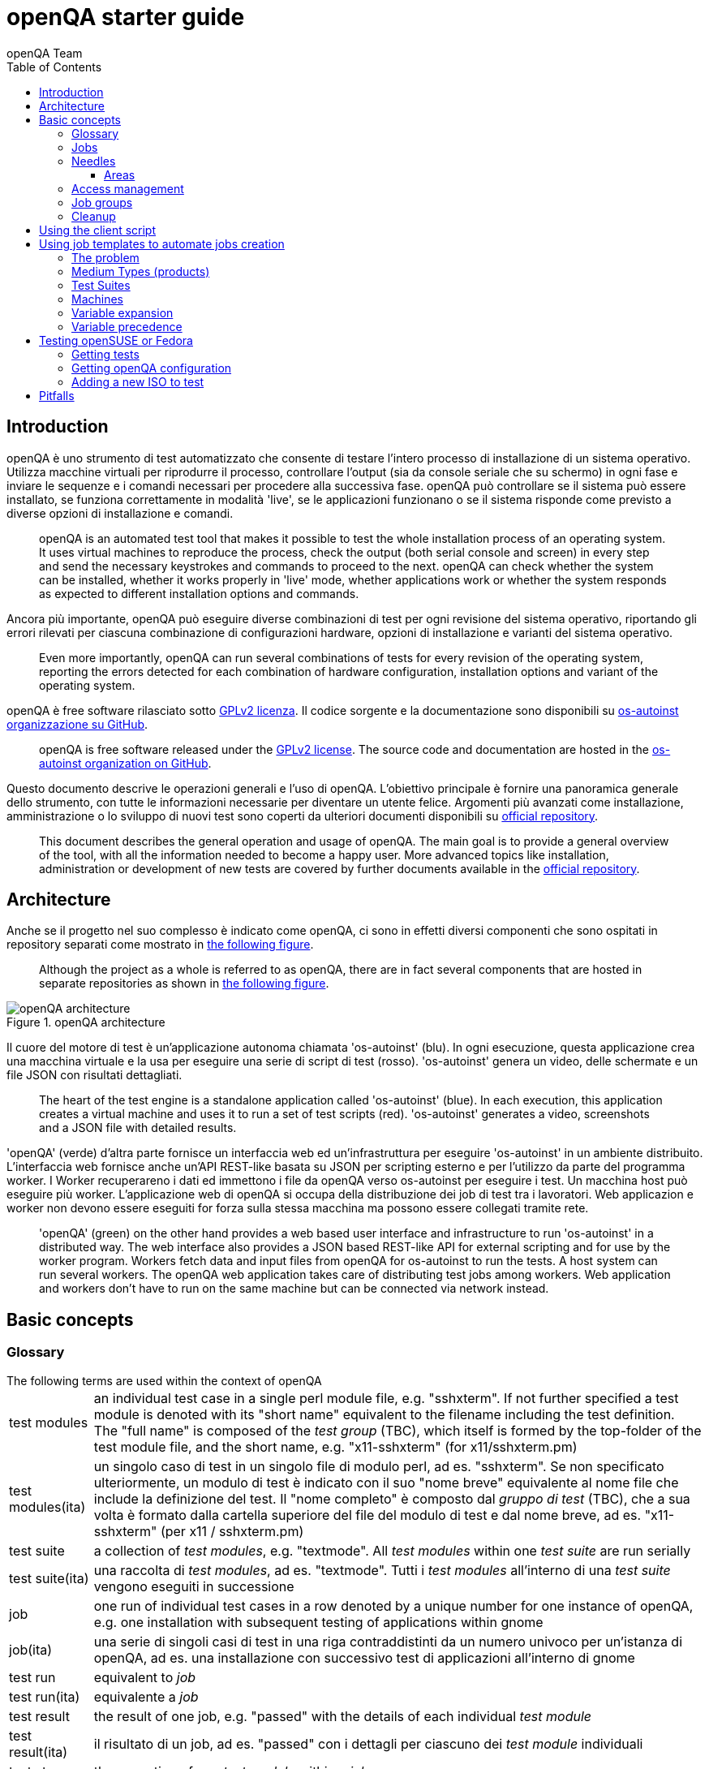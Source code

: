 [[gettingstarted]]
= openQA starter guide
:toc: left
:toclevels: 6
:author: openQA Team

== Introduction

openQA è uno strumento di test automatizzato che consente di testare l'intero processo di installazione di un sistema operativo. Utilizza macchine virtuali per riprodurre il processo, controllare l'output (sia da console seriale che su schermo) in ogni fase e inviare le sequenze e i comandi necessari per procedere alla successiva fase. openQA può controllare se il sistema può essere installato, se funziona correttamente in modalità 'live', se le applicazioni funzionano o se il sistema risponde come previsto a diverse opzioni di installazione e comandi.
____
openQA is an automated test tool that makes it possible to test the whole
installation process of an operating system. It uses virtual machines to
reproduce the process, check the output (both serial console and
screen) in every step and send the necessary keystrokes and commands to
proceed to the next. openQA can check whether the system can be installed,
whether it works properly in 'live' mode, whether applications work
or whether the system responds as expected to different installation options and
commands.
____


Ancora più importante, openQA può eseguire diverse combinazioni di test per ogni
revisione del sistema operativo, riportando gli errori rilevati per ciascuna
combinazione di configurazioni hardware, opzioni di installazione e varianti del
sistema operativo.
____
Even more importantly, openQA can run several combinations of tests for every
revision of the operating system, reporting the errors detected for each
combination of hardware configuration, installation options and variant of the
operating system.
____

openQA è free software rilasciato sotto
http://www.gnu.org/licenses/gpl-2.0.html[GPLv2 licenza]. Il codice sorgente e
la documentazione sono disponibili su https://github.com/os-autoinst[os-autoinst
organizzazione su GitHub].
____
openQA is free software released under the
http://www.gnu.org/licenses/gpl-2.0.html[GPLv2 license]. The source code and
documentation are hosted in the https://github.com/os-autoinst[os-autoinst
organization on GitHub].
____

Questo documento descrive le operazioni generali e l'uso di openQA. L'obiettivo principale
è fornire una panoramica generale dello strumento, con tutte le informazioni necessarie
per diventare un utente felice. Argomenti più avanzati come installazione, amministrazione o
lo sviluppo di nuovi test sono coperti da ulteriori documenti disponibili su
https://github.com/os-autoinst/openQA[official repository].
____
This document describes the general operation and usage of openQA. The main goal
is to provide a general overview of the tool, with all the information needed to
become a happy user. More advanced topics like installation, administration or
development of new tests are covered by further documents available in the
https://github.com/os-autoinst/openQA[official repository].
____


== Architecture
[id="architecture"]

Anche se il progetto nel suo complesso è indicato come openQA, ci sono in effetti
diversi componenti che sono ospitati in repository separati come mostrato in
<<arch_img,the following figure>>.
____
Although the project as a whole is referred to as openQA, there are in fact
several components that are hosted in separate repositories as shown in
<<arch_img,the following figure>>.
____

[[arch_img]]
.openQA architecture
image::images/openqa_architecture.png[openQA architecture]

Il cuore del motore di test è un'applicazione autonoma chiamata
'os-autoinst' (blu). In ogni esecuzione, questa applicazione crea una
macchina virtuale e la usa per eseguire una serie di script di test (rosso).
'os-autoinst' genera un video, delle schermate e un file JSON con
risultati dettagliati.
____
The heart of the test engine is a standalone application called
'os-autoinst' (blue). In each execution, this application creates a
virtual machine and uses it to run a set of test scripts (red).
'os-autoinst' generates a video, screenshots and a JSON file with
detailed results.
____


'openQA' (verde) d'altra parte fornisce un interfaccia web ed un'infrastruttura
per eseguire 'os-autoinst' in un ambiente distribuito. 
L'interfaccia web fornisce anche un'API REST-like basata su JSON
per scripting esterno e per l'utilizzo da parte del programma worker. I Worker
recuperareno i dati ed immettono i file da openQA verso os-autoinst per eseguire i test. 
Un macchina host può eseguire più worker. L'applicazione web di openQA 
si occupa della distribuzione dei job di test tra i lavoratori. Web
applicazion e worker non devono essere eseguiti for forza sulla stessa macchina ma
possono essere collegati tramite rete.
____
'openQA' (green) on the other hand provides a web based user
interface and infrastructure to run 'os-autoinst' in a distributed
way. The web interface also provides a JSON based REST-like API for
external scripting and for use by the worker program. Workers
fetch data and input files from openQA for os-autoinst to run the
tests. A host system can run several workers. The openQA web
application takes care of distributing test jobs among workers. Web
application and workers don't have to run on the same machine but
can be connected via network instead.
____

== Basic concepts
[id="concepts"]


=== Glossary

[horizontal]
.The following terms are used within the context of openQA

test modules:: an individual test case in a single perl module file, e.g.
"sshxterm". If not further specified a test module is denoted with its "short
name" equivalent to the filename including the test definition. The "full name"
is composed of the _test group_ (TBC), which itself is formed by the top-folder
of the test module file, and the short name, e.g. "x11-sshxterm" (for
x11/sshxterm.pm)

test modules(ita):: un singolo caso di test in un singolo file di modulo perl, ad es. "sshxterm". Se non specificato ulteriormente, un modulo di test è indicato con il suo "nome breve" equivalente al nome file che include la definizione del test. Il "nome completo" è composto dal _gruppo di test_ (TBC), che a sua volta è formato dalla cartella superiore del file del modulo di test e dal nome breve, ad es. "x11-sshxterm" (per x11 / sshxterm.pm)

test suite:: a collection of _test modules_, e.g. "textmode". All _test
modules_ within one _test suite_ are run serially

test suite(ita):: una raccolta di _test modules_, ad es. "textmode". Tutti i _test
modules_ all'interno di una _test suite_ vengono eseguiti in successione

job:: one run of individual test cases in a row denoted by a unique number for
one instance of openQA, e.g. one installation with subsequent testing of
applications within gnome

job(ita):: una serie di singoli casi di test in una riga contraddistinti da un numero univoco per
un'istanza di openQA, ad es. una installazione con successivo test di
applicazioni all'interno di gnome

test run:: equivalent to _job_

test run(ita):: equivalente a _job_

test result:: the result of one job, e.g. "passed" with the details of each
individual _test module_

test result(ita):: il risultato di un job, ad es. "passed" con i dettagli  per ciascuno
dei _test module_ individuali

test step:: the execution of one _test module_ within a _job_

test step(ita):: l'esecuzione di un _test_modele_ all'interno di un _job_

distri:: a test distribution but also sometimes referring to a _product_
(CAUTION: ambiguous, historically a "GNU/Linux distribution"), composed of
multiple _test modules_ in a folder structure that compose _test suites_, e.g.
"opensuse" (test distribution, short for "os-autoinst-distri-opensuse")

distri(ita):: una distribuzione di test ma anche a volte riferita a un _product_
(ATTENZIONE: ambiguo, storicamente una "distribuzione GNU / Linux"), composto da
più moduli _test_ in una struttura di cartelle che compongono _test suite_, ad es.
"opensuse" (distribuzione test, abbreviazione di "os-autoinst-distri-opensuse")

product:: the main "system under test" (SUT), e.g. "openSUSE"

product(ita):: il principale "sistema sotto test" (SUT), ad es. "openSUSE"

job group:: equivalent to _product_, used in context of the webUI

job group(ita):: equivalente a _product_, usato nel contesto di webUI

version:: one version of a _product_, don't confuse with _builds_, e.g.
"Tumbleweed"

version(ita):: una versione di un _product_, da non confondere con _builds_, ad es.
"Tumbleweed"

flavor:: a specific variant of a _product_ to distinguish differing variants,
e.g. "DVD"

flavor(ita):: una specifica variante di un _product_ per distinguere differenti varianti,
ad es. "DVD"

arch:: an architecture variant of a _product_, e.g. "x86_64"

arch(ita):: una variante di architettura di un _product_, ad es. "x86_64"

machine:: additional variant of machine, e.g. used for "64bit", "uefi", etc.

machine(ita):: variante aggiuntiva di una macchina, ad es. usata per "64bit", "uefi", etc.

scenario:: A composition of
+<distri>-<version>-<flavor>-<arch>-<test_suite>@<machine>+, e.g.
"openSUSE-Tumbleweed-DVD-x86_64-gnome@64bit", nicknamed _koala_

scenario(ita):: Una composizione di
+<distri>-<version>-<flavor>-<arch>-<test_suite>@<machine>+, ad es.
"openSUSE-Tumbleweed-DVD-x86_64-gnome@64bit", detta _koala_

build:: Different versions of a product as tested, can be considered a
"sub-version" of _version_, e.g. "Build1234"; *CAUTION:* ambiguity: either with
the prefix "Build" included or not

build(ita):: Differenti versioni di un _product_ una volta testato, può essere considerato una
"sotto-versione" di _version_, ad es. "Build1234"; *CAUTION:* ambiguità: con
il prefisso "Build" incluso o no

=== Jobs

Una delle caratteristiche più importanti di openQA è che può essere utilizzato per testare
diverse combinazioni di azioni e configurazioni. Per ognuno di queste
combinazioni, il sistema crea una macchina virtuale, esegue alcuni passaggi e
restituisce un risultato complessivo. Ognuna di queste esecuzioni è chiamata "job".
Ogni job è etichettato con un identificatore numerico e ha diverse
'impostazioni' associate che guideranno il suo comportamento.

____
One of the most important features of openQA is that it can be used to test
several combinations of actions and configurations. For every one of those
combinations, the system creates a virtual machine, performs certain steps and
returns an overall result. Every one of those executions is called a 'job'.
Every job is labeled with a numeric identifier and has several associated
'settings' that will drive its behavior.
____

Un job passa attraverso diversi stati:

* *scheduled* Stato iniziale per i job creati di recente. Accodato per future 
  esecuzioni.
* *running* In corso.
* *cancelled* Il job è stato esplicitamente cancellato da un utente o è stato sostituito da un
  clone (vedi sotto).
* *done* Esecuzione terminata.

____
A job goes through several states:

* *scheduled* Initial state for recently created jobs. Queued for future
  execution.
* *running* In progress.
* *cancelled* The job was explicitly cancelled by the user or was replaced by a
  clone (see below).
* *done* Execution finished.
____

I Job nello stato di 'done' hanno generalmente seguito tutta una serie di passaggi
(chiamati 'testmodules') ognuno con il proprio risultato. Ma oltre a questi
risultati parziali, un job terminato fornisce anche un risultato complessivo dalla
lista seguente.

* *none* Per i jobs che non hanno raggiunto lo stato di 'done'.
* *passed* Nessun controllo critico fallito durante il processo. Non necessariamente
   significa che tutti i testmodules hanno avuto successo o che nessuna singola asserzione è fallita.
* *failed* Almeno un'asserzione considerata critica non è stato soddisfatta in qualche punto.
* *softfailed* Almeno un'asserzione non critica non è stato soddisfatta in qualche 
  punto (eg. una softfailure è registrata esplicitamente attraverso +record_soft_failure+)
  o workaround needles sono in corso.
* *incomplete* Il job non è più in esecuzione ma non è stato fornito alcun risultato. O
   è stato cancellato durante l'esecuzione o è crashato.

____
Jobs in state 'done' have typically gone through a whole sequence of steps
(called 'testmodules') each one with its own result. But in addition to those
partial results, a finished job also provides an overall result from the
following list.

* *none* For jobs that have not reached the 'done' state.
* *passed* No critical check failed during the process. It doesn't necessarily
  mean that all testmodules were successful or that no single assertion failed.
* *failed* At least one assertion considered to be critical was not satisfied at some
  point.
* *softfailed* At least one non-critical assertion was not satisfied at some
  point (eg. a softfailure has been recorded explicitly via +record_soft_failure+)
  or workaround needles are in place.
* *incomplete* The job is no longer running but no result was provided. Either
  it was cancelled while running or it crashed.
____


A volte, il motivo di un errore non è un errore nello stesso sistema operativo
testato, ma per alcuni test obsoleti o a causa di un problema nell'esecuzione del job
per un qualche motivo esterno In queste situazioni, ha senso rieseguire un dato lavoro da
l'inizio una volta risolto il problema o dopo che i test sono stati aggiornati.
Questo viene fatto per mezzo della "clonazione". Ogni lavoro può essere sostituito da un clone che
è programmato per essere eseguito con esattamente le stesse impostazioni del lavoro originale. Se la
il lavoro originale non è ancora in stato 'done, è annullato immediatamente.
Da quel momento, il clone diventa la versione corrente e l'originale
lavoro è considerato obsoleto (e può essere filtrato nella lista) ma le sue
informazioni ed i risultati (se presenti) sono conservati per un riferimento futuro.
____
Sometimes, the reason of a failure is not an error in the tested operating system
itself, but an outdated test or a problem in the execution of the job for some
external reason. In those situations, it makes sense to re-run a given job from
the beginning once the problem is fixed or the tests have been updated.
This is done by means of 'cloning'. Every job can be superseded by a clone which
is scheduled to run with exactly the same settings as the original job. If the
original job is still not in 'done' state, it's cancelled immediately.
From that point in time, the clone becomes the current version and the original
job is considered outdated (and can be filtered in the listing) but its
information and results (if any) are kept for future reference.
____

=== Needles

One of the main mechanisms for openQA to know the state of the virtual machine
is checking the presence of some elements in the machine's 'screen'.
This is performed using fuzzy image matching between the screen and the so
called 'needles'. A needle specifies both the elements to search for and a
list of tags used to decide which needles should be used at any moment.

A needle consists of a full screenshot in PNG format and a json file with
the same name (e.g. foo.png and foo.json) containing the associated data, like
which areas inside the full screenshot are relevant or the mentioned list of
tags.

[source,json]
-------------------------------------------------------------------
{
   "area" : [
      {
         "xpos" : INTEGER,
         "ypos" : INTEGER,
         "width" : INTEGER,
         "height" : INTEGER,
         "type" : ( "match" | "ocr" | "exclude" ),
         "match" : INTEGER, // 0-100. similarity percentage
      },
      ...
   ],
   "tags" : [
      STRING, ...
   ]
}
-------------------------------------------------------------------

==== Areas ====
There are three kinds of areas:

* *Regular areas* define relevant parts of the screenshot. Those must match
  with at least the specified similarity percentage. Regular areas are
  displayed as green boxes in the needle editor and as green or red frames
  in the needle view (green for matching areas, red for non-matching ones).
* *OCR areas* also define relevant parts of the screenshot. However, an OCR
  algorithm is used for matching. In the needle editor OCR areas are
  displayed as orange boxes. To turn a regular area into an OCR area within
  the needle editor, double click the concerning area twice. Note that such
  needles are only rarely used.
* *Exclude areas* can be used to ignore parts of the reference picture.
  In the needle editor exclude areas are displayed as red boxes. To turn a
  regular area into an exclude area within the needle editor, double click
  the concerning area.
  In the needle view exclude areas are displayed as gray boxes.


=== Access management

Some actions in openQA require special privileges. openQA provides
authentication through http://en.wikipedia.org/wiki/OpenID[openID]. By default,
openQA is configured to use the openSUSE openID provider, but it can very
easily be configured to use any other valid provider. Every time a new user logs
into an instance, a new user profile is created. That profile only
contains the openID identity and two flags used for access control:

* *operator* Means that the user is able to manage jobs, performing actions like
  creating new jobs, cancelling them, etc.
* *admin* Means that the user is able to manage users (granting or revoking
  operator and admin rights) as well as job templates and other related
  information (see the <<job_templates,the corresponding section>>).

Many of the operations in an openQA instance are not performed through the web
interface but using the REST-like API. The most obvious examples are the
workers and the scripts that fetch new versions of the operating system and
schedule the corresponding tests. Those clients must be authorized by an
operator using an
http://en.wikipedia.org/wiki/Application_programming_interface_key[API key] with
an associated shared secret.

For that purpose, users with the operator flag have access in the web interface
to a page that allows them to manage as many API keys as they may need. For every
key, a secret is automatically generated. The user can then configure the
workers or any other client application to use whatever pair of API key and
secret owned by him. Any client to the REST-like API using one of those API keys
will be considered to be acting on behalf of the associated user. So the API key
not only has to be correct and valid (not expired), it also has to belong to a
user with operator rights.

For more insights about authentication, authorization and the technical details
of the openQA security model, refer to the
http://lizards.opensuse.org/2014/02/28/about-openqa-and-authentication/[detailed
blog post] about the subject by the openQA development team.


=== Job groups
A job can belong to a job group. Those job groups are displayed on the index page
and in the +Job Groups+ menu on the navigation bar. From there the job group overview
pages can be accessed. Besides the test results the job group overview pages provide
a description about the job group and allow commenting.

Job groups have properties. These properties are mostly cleanup related. The
configuration can be done in the operators menu for job groups.

It is also possible to put job groups into categories. The nested groups will then
inherit properties from the category. The categories are meant to combine job groups
with common builds so test results for the same build can be shown together on
the index page.


=== Cleanup
IMPORTANT: openQA automatically deletes data that it considers "old" based on
different settings. For example job data is deleted from old jobs by the +gru+ task.

The following cleanup settings can be done on job-group-level:

[horizontal]
size limit:: Limits size of assets
keep logs for:: Specifies how long logs of a non-important job are retained after
  it finished
keep important logs for:: How long logs of an important job are retained after it
  finished
keep results for:: specifies How long results of a non-important job are retained
  after it finished
keep important results for:: How long results of an important job are retained after
  it finished

The defaults for those values are defined in
https://github.com/os-autoinst/openQA/blob/master/lib/OpenQA/Schema/JobGroupDefaults.pm[lib/OpenQA/Schema/JobGroupDefaults.pm].

*NOTE* Deletion of job results includes deletion of logs and will cause the job to
be completely removed from the database.

*NOTE* Jobs which do not belong to a job group are currently not affected by
the mentioned cleanup properties.


== Using the client script
:openqa-personal-configuration: ~/.config/openqa/client.conf

Just as the worker uses an API key+secret every user of the +client script+
must do the same. The same API key+secret as previously created can be used or
a new one created over the webUI.

The personal configuration should be stored in a file
`{openqa-personal-configuration}` in the same format as previously described for
the +client.conf+, i.e. sections for each machine, e.g. `localhost`.

== Using job templates to automate jobs creation
[id="job_templates"]

=== The problem

When testing an operating system, especially when doing continuous testing,
there is always a certain combination of jobs, each one with its own
settings, that needs to be run for every revision. Those combinations can be
different for different 'flavors' of the same revision, like running a different
set of jobs for each architecture or for the Full and the Lite versions. This
combinational problem can go one step further if openQA is being used for
different kinds of tests, like running some simple pre-integration tests
for some snapshots combined with more comprehensive post-integration tests for
release candidates.

This section describes how an instance of openQA can be configured using the
options in the admin area to automatically create all the required jobs for each
revision of your operating system that needs to be tested. If you are starting
from scratch, you should probably go through the following order:

. Define machines in 'Machines' menu
. Define medium types (products) you have in 'Medium Types' menu
. Specify various collections of tests you want to run in the 'Test suites'
  menu
. Go to the template matrix in 'Job templates' menu and decide what
  combinations do make sense and need to be tested

Machines, mediums and test suites can all set various configuration variables.
Job templates define how the test suites, mediums and machines should be
combined in various ways to produce individual 'jobs'. All the variables
from the test suite, medium and machine for the 'job' are combined and made
available to the actual test code run by the 'job', along with variables
specified as part of the job creation request. Certain variables also influence
openQA's and/or os-autoinst's own behavior in terms of how it configures the
environment for the job. Variables that influence os-autoinst's behavior
are documented in the file +doc/backend_vars.asciidoc+ in the os-autoinst
repository.

In openQA we can parametrize a test to describe for what product it will
run and for what kind of machines it will be executed. For example, a
test like KDE can be run for any product that has KDE installed, and
can be tested in x86-64 and i586 machines. If we write this as a
triples, we can create a list like this to characterize KDE tests:

  (Product,             Test Suite, Machine)
  (openSUSE-DVD-x86_64, KDE,        64bit)
  (openSUSE-DVD-x86_64, KDE,        Laptop-64bit)
  (openSUSE-DVD-x86_64, KDE,        USBBoot-64bit)
  (openSUSE-DVD-i586,   KDE,        32bit)
  (openSUSE-DVD-i586,   KDE,        Laptop-32bit)
  (openSUSE-DVD-i586,   KDE,        USBBoot-32bit)
  (openSUSE-DVD-i586,   KDE,        64bit)
  (openSUSE-DVD-i586,   KDE,        Laptop-64bit)
  (openSUSE-DVD-i586,   KDE,        USBBoot-64bit)

For every triplet, we need to configure a different instance of
os-autoinst with a different set of parameters.

=== Medium Types (products)

A medium type (product) in openQA is a simple description without any concrete
meaning. It basically consists of a name and a set of variables that
define or characterize this product in os-autoinst.

Some example variables used by openSUSE are:

* +ISO_MAXSIZE+ contains the maximum size of the product. There is a
  test that checks that the current size of the product is less or
  equal than this variable.
* +DVD+ if it is set to 1, this indicates that the medium is a DVD.
* +LIVECD+ if it is set to 1, this indicates that the medium is a live
  image (can be a CD or USB)
* +GNOME+ this variable, if it is set to 1, indicates that it is a GNOME
  only distribution.
* +PROMO+ marks the promotional product.
* +RESCUECD+ is set to 1 for rescue CD images.

=== Test Suites

This is the form where we define the different tests that we created for
openQA. A test consists of a name, a priority and a set of variables that are
used inside this particular test. The priority is used in the scheduler to
choose the next job. If multiple jobs are scheduled and their requirements for
running them are fulfilled the ones with a lower value for the priority are
triggered. The id is the second sorting key: Of two jobs with equal
requirements and same priority the one with lower id is triggered first.

Some sample variables used by openSUSE are:

* +BTRFS+ if set, the file system will be BtrFS.
* +DESKTOP+ possible values are 'kde' 'gnome' 'lxde' 'xfce' or
  'textmode'. Used to indicate the desktop selected by the user during
  the test.
* +DOCRUN+ used for documentation tests.
* +DUALBOOT+ dual boot testing, needs HDD_1 and HDDVERSION.
* +ENCRYPT+ encrypt the home directory via YaST.
* +HDDVERSION+ used together with HDD_1 to set the operating system
  previously installed on the hard disk.
* +INSTALLONLY+ only basic installation.
* +INSTLANG+ installation language. Actually used only in documentation
  tests.
* +LIVETEST+ the test is on a live medium, do not install the distribution.
* +LVM+ select LVM volume manager.
* +NICEVIDEO+ used for rendering a result video for use in show rooms,
  skipping ugly and boring tests.
* +NOAUTOLOGIN+ unmark autologin in YaST
* +NUMDISKS+ total number of disks in QEMU.
* +REBOOTAFTERINSTALL+ if set to 1, will reboot after the installation.
* +SCREENSHOTINTERVAL+ used with NICEVIDEO to improve the video quality.
* +SPLITUSR+ a YaST configuration option.
* +TOGGLEHOME+ a YaST configuration option.
* +UPGRADE+ upgrade testing, need HDD_1 and HDDVERSION.
* +VIDEOMODE+ if the value is 'text', the installation will be done in
  text mode.

Some of the variables usually set in test suites that influence openQA
and/or os-autoinst's own behavior are:

* +HDDMODEL+ variable to set the HDD hardware model
* +HDDSIZEGB+ hard disk size in GB. Used together with BtrFS variable
* +HDD_1+ path for the pre-created hard disk
* +RAIDLEVEL+ RAID configuration variable
* +QEMUVGA+ parameter to declare the video hardware configuration in QEMU

=== Machines

You need to have at least one machine set up to be able to run any
tests. Those machines represent virtual machine types that you want to
test. To make tests actually happen, you have to have an 'openQA
worker' connected that can fulfill those specifications.

* *Name.* User defined string - only needed for operator to identify the machine
configuration.

* *Backend.* What backend should be used for this machine. Recommended value is
+qemu+ as it is the most tested one, but other options (such as +kvm2usb+ or +vbox+)
are also possible.

* *Variables* Most machine variables influence os-autoinst's behavior in terms
of how the test machine is set up. A few important examples:
** +QEMUCPU+ can be 'qemu32' or 'qemu64' and specifies the architecture of the
   virtual CPU.
** +QEMUCPUS+ is an integer that specifies the number of cores you wish for.
** +LAPTOP+ if set to 1, QEMU will create a laptop profile.
** +USBBOOT+ when set to 1, the image will be loaded through an
   emulated USB stick.

=== Variable expansion

Any variable defined in Test Suite, Machine or Product table can refer to another
variable using this syntax: +%NAME%+. When the test job is created, the string
will be substituted with the value of the specified variable at that time.

For example this variable defined for Test Suite:

[source,sh]
--------------------------------------------------------------------------------
PUBLISH_HDD_1 = %DISTRI%-%VERSION%-%ARCH%-%DESKTOP%.qcow2
--------------------------------------------------------------------------------

may be expanded to this job variable:

[source,sh]
--------------------------------------------------------------------------------
PUBLISH_HDD_1 = opensuse-13.1-i586-kde.qcow2
--------------------------------------------------------------------------------

=== Variable precedence

It's possible to define the same variable in multiple places that would all be
used for a single job - for instance, you may have a variable defined in both
a test suite and a product that appear in the same job template. The precedence
order for variables is as follows (from lowest to highest):

* Product
* Machine
* Test suite
* API POST query parameters

That is, variable values set as part of the API request that triggers the jobs will
'win' over values set at any of the other locations.

If you need to override this precedence - for example, you want the value set in
one particular test suite to take precedence over a setting of the same value from
the API request - you can add a leading + to the variable name. For instance, if
you set ++VARIABLE = foo+ in a test suite, and passed +VARIABLE=bar+ in the API
request, the test suite setting would 'win' and the value would be foo.

If the same variable is set with a + prefix in multiple places, the same precedence
order described above will apply to those settings.

[[get-testing]]
== Testing openSUSE or Fedora

An easy way to start using openQA is to start testing openSUSE or Fedora as they
have everything setup and prepared to ease the initial deployment. If you want
to play deeper, you can configure the whole openQA manually from scratch, but
this document should help you to get started faster.

=== Getting tests

First you need to get actual tests. You can get openSUSE tests and needles (the
expected results) from
https://github.com/os-autoinst/os-autoinst-distri-opensuse[GitHub]. It belongs
into the +/var/lib/openqa/tests/opensuse+ directory. To make it easier, you can just
run

[source,sh]
--------------------------------------------------------------------------------
/usr/share/openqa/script/fetchneedles
--------------------------------------------------------------------------------

Which will download the tests to the correct location and will set the correct
rights as well.

Fedora's tests are also in https://pagure.io/fedora-qa/os-autoinst-distri-fedora[git]. To
use them, you may do:

[source,sh]
--------------------------------------------------------------------------------
cd /var/lib/openqa/share/tests
mkdir fedora
cd fedora
git clone https://pagure.io/fedora-qa/os-autoinst-distri-fedora.git
./templates --clean
cd ..
chown -R geekotest fedora/
--------------------------------------------------------------------------------

=== Getting openQA configuration

To get everything configured to actually run the tests, there are plenty of
options to set in the admin interface. If you plan to test openSUSE Factory, using
tests mentioned in the previous section, the easiest way to get started is the
following command:

[source,sh]
--------------------------------------------------------------------------------
/var/lib/openqa/share/tests/opensuse/products/opensuse/templates [--apikey API_KEY] [--apisecret API_SECRET]
--------------------------------------------------------------------------------

This will load some default settings that were used at some point of time in
openSUSE production openQA. Therefore those should work reasonably well with
openSUSE tests and needles. This script uses +/usr/share/openqa/script/load_templates+,
consider reading its help page (+--help+) for documentation on possible extra arguments.

For Fedora, similarly, you can call:

[source,sh]
--------------------------------------------------------------------------------
/var/lib/openqa/share/tests/fedora/templates [--apikey API_KEY] [--apisecret API_SECRET]
--------------------------------------------------------------------------------

Some Fedora tests require special hard disk images to be present in
+/var/lib/openqa/share/factory/hdd/fixed+. The +createhdds.py+ script in the
https://pagure.io/fedora-qa/createhdds[createhdds]
repository can be used to create these. See the documentation in that repo
for more information.

=== Adding a new ISO to test

To start testing a new ISO put it in +/var/lib/openqa/share/factory/iso+ and call
the following commands:

[source,sh]
--------------------------------------------------------------------------------
# Run the first test
/usr/share/openqa/script/client isos post \
         ISO=openSUSE-Factory-NET-x86_64-Build0053-Media.iso \
         DISTRI=opensuse \
         VERSION=Factory \
         FLAVOR=NET \
         ARCH=x86_64 \
         BUILD=0053
--------------------------------------------------------------------------------

If your openQA is not running on port 80 on 'localhost', you can add option
+--host=http://otherhost:9526+ to specify a different port or host.

WARNING: Use only the ISO filename in the 'client' command. You must place the
file in +/var/lib/openqa/share/factory/iso+. You cannot place the file elsewhere and
specify its path in the command.

For Fedora, a sample run might be:

[source,sh]
--------------------------------------------------------------------------------
# Run the first test
/usr/share/openqa/script/client isos post \
         ISO=Fedora-Everything-boot-x86_64-Rawhide-20160308.n.0.iso \
         DISTRI=fedora \
         VERSION=Rawhide \
         FLAVOR=Everything-boot-iso \
         ARCH=x86_64 \
         BUILD=Rawhide-20160308.n.0
--------------------------------------------------------------------------------

More details on triggering tests can also be found in the
<<UsersGuide.asciidoc#usersguide,Users Guide>>.


== Pitfalls

Take a look at <<Pitfalls.asciidoc#pitfalls,Documented Pitfalls>>.
